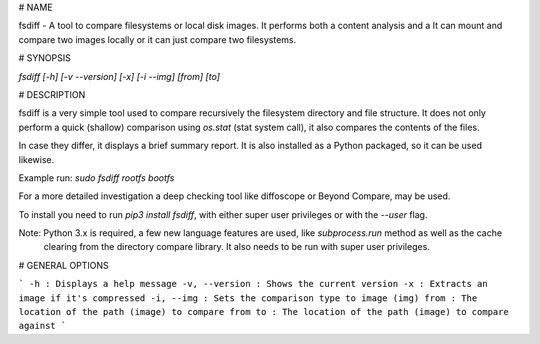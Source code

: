 # NAME 

fsdiff - A tool to compare filesystems or local disk images. It performs both a content analysis and a 
It can mount and compare two images locally or it can just compare two filesystems.

# SYNOPSIS

`fsdiff [-h] [-v --version] [-x] [-i --img] [from] [to]`

# DESCRIPTION

fsdiff is a very simple tool used to compare recursively the filesystem directory and file structure.
It does not only perform a quick (shallow) comparison using `os.stat` (stat system call), it also compares 
the contents of the files. 

In case they differ, it displays a brief summary report. It is also installed
as a Python packaged, so it can be used likewise.

Example run:
`sudo fsdiff rootfs bootfs`

For a more detailed investigation  a deep checking tool like 
diffoscope or Beyond Compare, may be used.

To install you need to run `pip3 install fsdiff`, with either super
user privileges or with the `--user` flag.

Note: Python 3.x is required, a few new language features are used, like `subprocess.run` method as well as the cache
 clearing from the directory compare library. It also needs to be run with super user privileges.

# GENERAL OPTIONS

```
-h
: Displays a help message
-v, --version
: Shows the current version
-x
: Extracts an image if it's compressed
-i, --img
: Sets the comparison type to image (img)
from
: The location of the path (image) to compare from 
to
: The location of the path (image) to compare against
```


